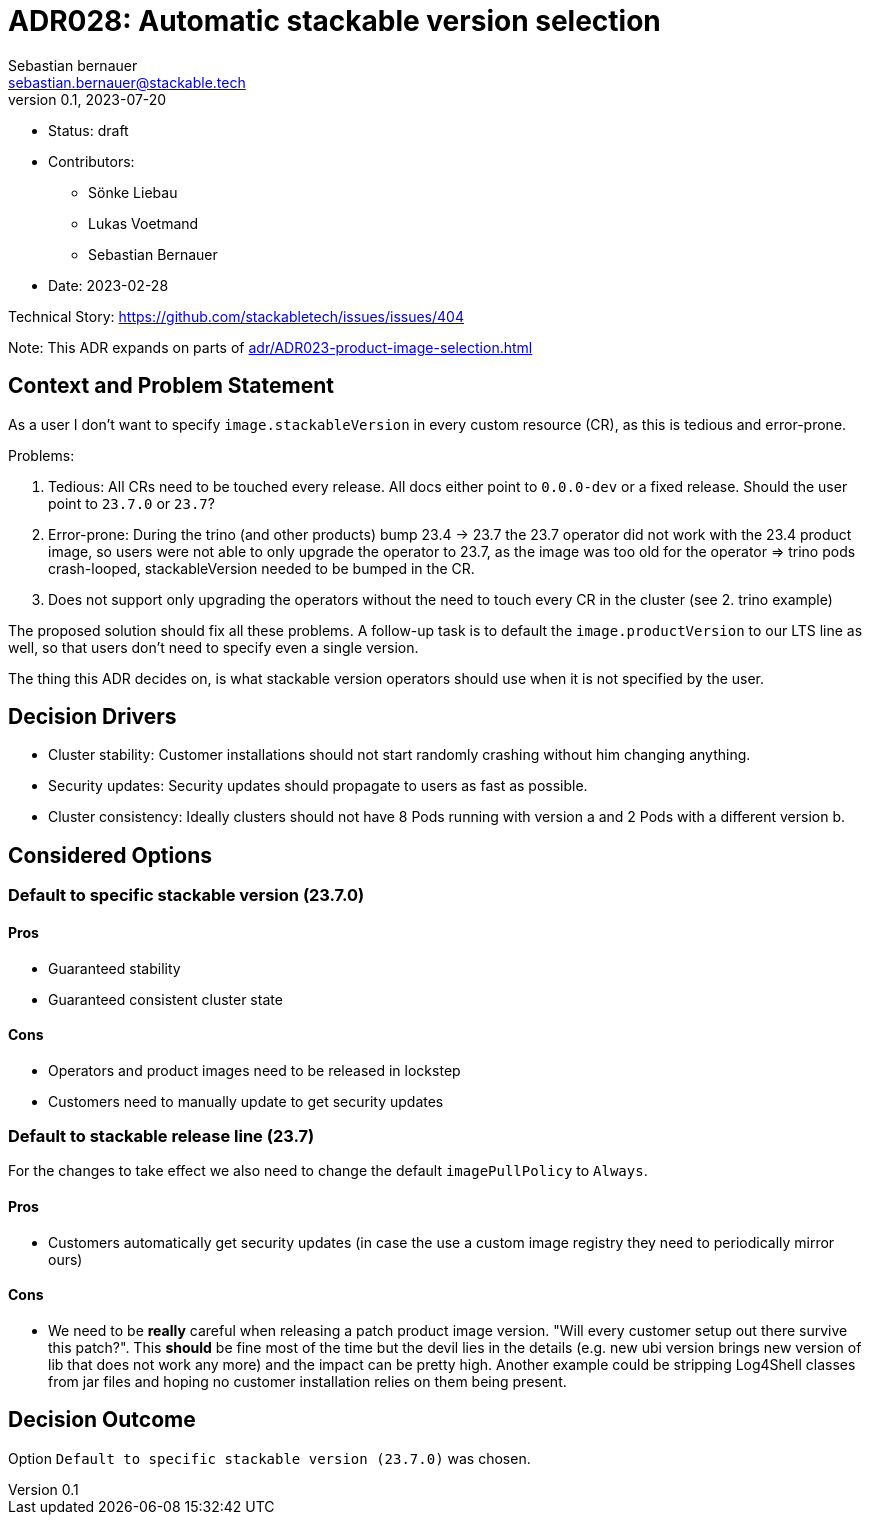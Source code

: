 = ADR028: Automatic stackable version selection
Sebastian bernauer <sebastian.bernauer@stackable.tech>
v0.1, 2023-07-20
:status: draft

* Status: {status}
* Contributors:
** Sönke Liebau
** Lukas Voetmand
** Sebastian Bernauer
* Date: 2023-02-28

Technical Story: https://github.com/stackabletech/issues/issues/404

Note: This ADR expands on parts of xref:adr/ADR023-product-image-selection.adoc[]

== Context and Problem Statement

// Describe the context and problem statement, e.g., in free form using two to three sentences. You may want to articulate the problem in form of a question.

As a user I don't want to specify `image.stackableVersion` in every custom resource (CR), as this is tedious and error-prone.

Problems:

1. Tedious: All CRs need to be touched every release. All docs either point to `0.0.0-dev` or a fixed release. Should the user point to `23.7.0` or `23.7`?
2. Error-prone: During the trino (and other products) bump 23.4 -> 23.7 the 23.7 operator did not work with the 23.4 product image, so users were not able to only upgrade the operator to 23.7, as the image was too old for the operator => trino pods crash-looped, stackableVersion needed to be bumped in the CR.
3. Does not support only upgrading the operators without the need to touch every CR in the cluster (see 2. trino example)

The proposed solution should fix all these problems. A follow-up task is to default the `image.productVersion` to our LTS line as well, so that users don't need to specify even a single version.

The thing this ADR decides on, is what stackable version operators should use when it is not specified by the user.

== Decision Drivers

* Cluster stability: Customer installations should not start randomly crashing without him changing anything.
* Security updates: Security updates should propagate to users as fast as possible.
* Cluster consistency: Ideally clusters should not have 8 Pods running with version a and 2 Pods with a different version b.

== Considered Options

=== Default to specific stackable version (23.7.0)

==== Pros

* Guaranteed stability
* Guaranteed consistent cluster state

==== Cons

* Operators and product images need to be released in lockstep
* Customers need to manually update to get security updates

=== Default to stackable release line (23.7)

For the changes to take effect we also need to change the default `imagePullPolicy` to `Always`.

==== Pros

* Customers automatically get security updates (in case the use a custom image registry they need to periodically mirror ours)

==== Cons

* We need to be **really** careful when releasing a patch product image version. "Will every customer setup out there survive this patch?". This **should** be fine most of the time but the devil lies in the details (e.g. new ubi version brings new version of lib that does not work any more) and the impact can be pretty high. Another example could be stripping Log4Shell classes from jar files and hoping no customer installation relies on them being present.

== Decision Outcome

Option `Default to specific stackable version (23.7.0)` was chosen.
